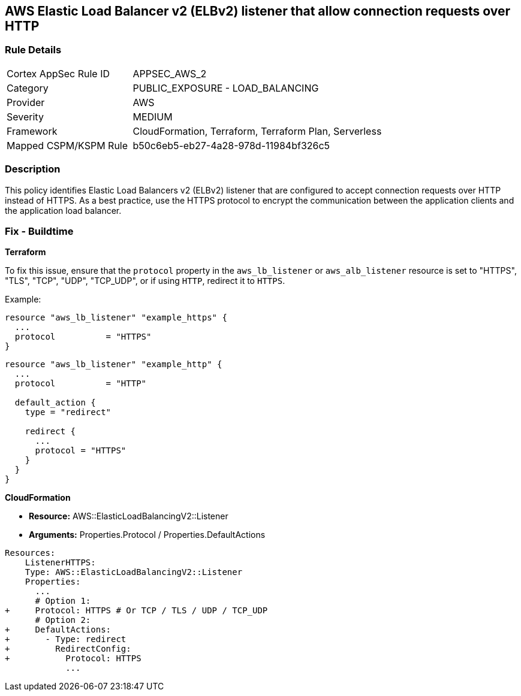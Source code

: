 == AWS Elastic Load Balancer v2 (ELBv2) listener that allow connection requests over HTTP


=== Rule Details

[cols="1,2"]
|===
|Cortex AppSec Rule ID |APPSEC_AWS_2
|Category |PUBLIC_EXPOSURE - LOAD_BALANCING
|Provider |AWS
|Severity |MEDIUM
|Framework |CloudFormation, Terraform, Terraform Plan, Serverless
|Mapped CSPM/KSPM Rule |b50c6eb5-eb27-4a28-978d-11984bf326c5
|===


=== Description 

This policy identifies Elastic Load Balancers v2 (ELBv2) listener that are configured to accept connection requests over HTTP instead of HTTPS. As a best practice, use the HTTPS protocol to encrypt the communication between the application clients and the application load balancer.

=== Fix - Buildtime

*Terraform*

To fix this issue, ensure that the `protocol` property in the `aws_lb_listener` or `aws_alb_listener` resource is set to "HTTPS", "TLS", "TCP", "UDP", "TCP_UDP", or if using `HTTP`, redirect it to `HTTPS`.

Example:

[source,hcl]
----
resource "aws_lb_listener" "example_https" {
  ...
  protocol          = "HTTPS"
}
----

[source,hcl]
----
resource "aws_lb_listener" "example_http" {
  ...
  protocol          = "HTTP"

  default_action {
    type = "redirect"

    redirect {
      ...
      protocol = "HTTPS"
    }
  }
}
----


*CloudFormation* 


* *Resource:* AWS::ElasticLoadBalancingV2::Listener
* *Arguments:* Properties.Protocol / Properties.DefaultActions


[source,yaml]
----
Resources:
    ListenerHTTPS:
    Type: AWS::ElasticLoadBalancingV2::Listener
    Properties:
      ...
      # Option 1:
+     Protocol: HTTPS # Or TCP / TLS / UDP / TCP_UDP
      # Option 2:
+     DefaultActions:
+       - Type: redirect
+         RedirectConfig:
+           Protocol: HTTPS
            ...
----
